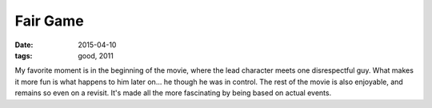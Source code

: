 Fair Game
=========

:date: 2015-04-10
:tags: good, 2011



My favorite moment is in the beginning of the movie, where the lead
character meets one disrespectful guy. What makes it more fun is what
happens to him later on... he though he was in control. The rest of
the movie is also enjoyable, and remains so even on a revisit. It's
made all the more fascinating by being based on actual events.
